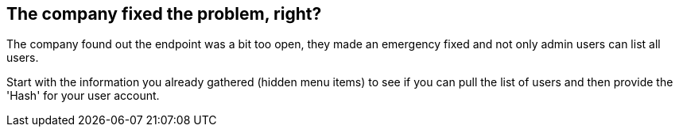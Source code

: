 == The company fixed the problem, right?

The company found out the endpoint was a bit too open, they made an emergency fixed and not only admin users can list all users.

Start with the information you already gathered (hidden menu items) to see if you can pull the list of users and then provide the 'Hash' for your user account.
